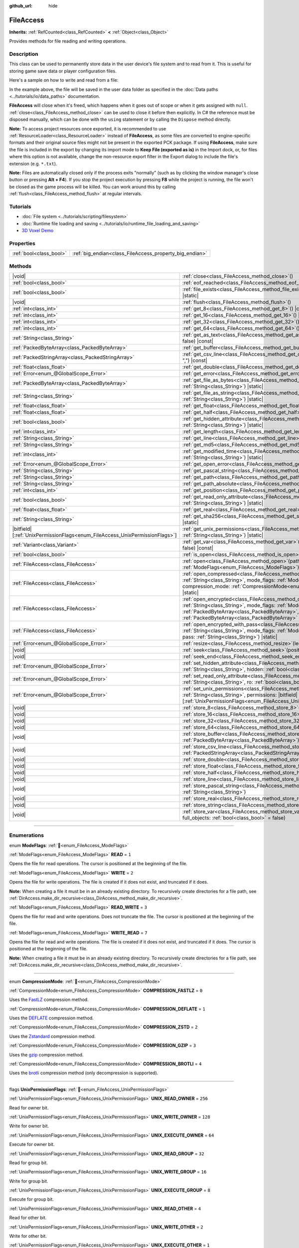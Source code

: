 :github_url: hide

.. DO NOT EDIT THIS FILE!!!
.. Generated automatically from Godot engine sources.
.. Generator: https://github.com/godotengine/godot/tree/master/doc/tools/make_rst.py.
.. XML source: https://github.com/godotengine/godot/tree/master/doc/classes/FileAccess.xml.

.. _class_FileAccess:

FileAccess
==========

**Inherits:** :ref:`RefCounted<class_RefCounted>` **<** :ref:`Object<class_Object>`

Provides methods for file reading and writing operations.

.. rst-class:: classref-introduction-group

Description
-----------

This class can be used to permanently store data in the user device's file system and to read from it. This is useful for storing game save data or player configuration files.

Here's a sample on how to write and read from a file:


.. tabs::

 .. code-tab:: gdscript

    func save_to_file(content):
        var file = FileAccess.open("user://save_game.dat", FileAccess.WRITE)
        file.store_string(content)
    
    func load_from_file():
        var file = FileAccess.open("user://save_game.dat", FileAccess.READ)
        var content = file.get_as_text()
        return content

 .. code-tab:: csharp

    public void SaveToFile(string content)
    {
        using var file = FileAccess.Open("user://save_game.dat", FileAccess.ModeFlags.Write);
        file.StoreString(content);
    }
    
    public string LoadFromFile()
    {
        using var file = FileAccess.Open("user://save_game.dat", FileAccess.ModeFlags.Read);
        string content = file.GetAsText();
        return content;
    }



In the example above, the file will be saved in the user data folder as specified in the :doc:`Data paths <../tutorials/io/data_paths>` documentation.

\ **FileAccess** will close when it's freed, which happens when it goes out of scope or when it gets assigned with ``null``. :ref:`close<class_FileAccess_method_close>` can be used to close it before then explicitly. In C# the reference must be disposed manually, which can be done with the ``using`` statement or by calling the ``Dispose`` method directly.

\ **Note:** To access project resources once exported, it is recommended to use :ref:`ResourceLoader<class_ResourceLoader>` instead of **FileAccess**, as some files are converted to engine-specific formats and their original source files might not be present in the exported PCK package. If using **FileAccess**, make sure the file is included in the export by changing its import mode to **Keep File (exported as is)** in the Import dock, or, for files where this option is not available, change the non-resource export filter in the Export dialog to include the file's extension (e.g. ``*.txt``).

\ **Note:** Files are automatically closed only if the process exits "normally" (such as by clicking the window manager's close button or pressing **Alt + F4**). If you stop the project execution by pressing **F8** while the project is running, the file won't be closed as the game process will be killed. You can work around this by calling :ref:`flush<class_FileAccess_method_flush>` at regular intervals.

.. rst-class:: classref-introduction-group

Tutorials
---------

- :doc:`File system <../tutorials/scripting/filesystem>`

- :doc:`Runtime file loading and saving <../tutorials/io/runtime_file_loading_and_saving>`

- `3D Voxel Demo <https://godotengine.org/asset-library/asset/2755>`__

.. rst-class:: classref-reftable-group

Properties
----------

.. table::
   :widths: auto

   +-------------------------+---------------------------------------------------------+
   | :ref:`bool<class_bool>` | :ref:`big_endian<class_FileAccess_property_big_endian>` |
   +-------------------------+---------------------------------------------------------+

.. rst-class:: classref-reftable-group

Methods
-------

.. table::
   :widths: auto

   +-------------------------------------------------------------------------------+---------------------------------------------------------------------------------------------------------------------------------------------------------------------------------------------------------------------------------------------------------------------------------------------------------+
   | |void|                                                                        | :ref:`close<class_FileAccess_method_close>`\ (\ )                                                                                                                                                                                                                                                       |
   +-------------------------------------------------------------------------------+---------------------------------------------------------------------------------------------------------------------------------------------------------------------------------------------------------------------------------------------------------------------------------------------------------+
   | :ref:`bool<class_bool>`                                                       | :ref:`eof_reached<class_FileAccess_method_eof_reached>`\ (\ ) |const|                                                                                                                                                                                                                                   |
   +-------------------------------------------------------------------------------+---------------------------------------------------------------------------------------------------------------------------------------------------------------------------------------------------------------------------------------------------------------------------------------------------------+
   | :ref:`bool<class_bool>`                                                       | :ref:`file_exists<class_FileAccess_method_file_exists>`\ (\ path\: :ref:`String<class_String>`\ ) |static|                                                                                                                                                                                              |
   +-------------------------------------------------------------------------------+---------------------------------------------------------------------------------------------------------------------------------------------------------------------------------------------------------------------------------------------------------------------------------------------------------+
   | |void|                                                                        | :ref:`flush<class_FileAccess_method_flush>`\ (\ )                                                                                                                                                                                                                                                       |
   +-------------------------------------------------------------------------------+---------------------------------------------------------------------------------------------------------------------------------------------------------------------------------------------------------------------------------------------------------------------------------------------------------+
   | :ref:`int<class_int>`                                                         | :ref:`get_8<class_FileAccess_method_get_8>`\ (\ ) |const|                                                                                                                                                                                                                                               |
   +-------------------------------------------------------------------------------+---------------------------------------------------------------------------------------------------------------------------------------------------------------------------------------------------------------------------------------------------------------------------------------------------------+
   | :ref:`int<class_int>`                                                         | :ref:`get_16<class_FileAccess_method_get_16>`\ (\ ) |const|                                                                                                                                                                                                                                             |
   +-------------------------------------------------------------------------------+---------------------------------------------------------------------------------------------------------------------------------------------------------------------------------------------------------------------------------------------------------------------------------------------------------+
   | :ref:`int<class_int>`                                                         | :ref:`get_32<class_FileAccess_method_get_32>`\ (\ ) |const|                                                                                                                                                                                                                                             |
   +-------------------------------------------------------------------------------+---------------------------------------------------------------------------------------------------------------------------------------------------------------------------------------------------------------------------------------------------------------------------------------------------------+
   | :ref:`int<class_int>`                                                         | :ref:`get_64<class_FileAccess_method_get_64>`\ (\ ) |const|                                                                                                                                                                                                                                             |
   +-------------------------------------------------------------------------------+---------------------------------------------------------------------------------------------------------------------------------------------------------------------------------------------------------------------------------------------------------------------------------------------------------+
   | :ref:`String<class_String>`                                                   | :ref:`get_as_text<class_FileAccess_method_get_as_text>`\ (\ skip_cr\: :ref:`bool<class_bool>` = false\ ) |const|                                                                                                                                                                                        |
   +-------------------------------------------------------------------------------+---------------------------------------------------------------------------------------------------------------------------------------------------------------------------------------------------------------------------------------------------------------------------------------------------------+
   | :ref:`PackedByteArray<class_PackedByteArray>`                                 | :ref:`get_buffer<class_FileAccess_method_get_buffer>`\ (\ length\: :ref:`int<class_int>`\ ) |const|                                                                                                                                                                                                     |
   +-------------------------------------------------------------------------------+---------------------------------------------------------------------------------------------------------------------------------------------------------------------------------------------------------------------------------------------------------------------------------------------------------+
   | :ref:`PackedStringArray<class_PackedStringArray>`                             | :ref:`get_csv_line<class_FileAccess_method_get_csv_line>`\ (\ delim\: :ref:`String<class_String>` = ","\ ) |const|                                                                                                                                                                                      |
   +-------------------------------------------------------------------------------+---------------------------------------------------------------------------------------------------------------------------------------------------------------------------------------------------------------------------------------------------------------------------------------------------------+
   | :ref:`float<class_float>`                                                     | :ref:`get_double<class_FileAccess_method_get_double>`\ (\ ) |const|                                                                                                                                                                                                                                     |
   +-------------------------------------------------------------------------------+---------------------------------------------------------------------------------------------------------------------------------------------------------------------------------------------------------------------------------------------------------------------------------------------------------+
   | :ref:`Error<enum_@GlobalScope_Error>`                                         | :ref:`get_error<class_FileAccess_method_get_error>`\ (\ ) |const|                                                                                                                                                                                                                                       |
   +-------------------------------------------------------------------------------+---------------------------------------------------------------------------------------------------------------------------------------------------------------------------------------------------------------------------------------------------------------------------------------------------------+
   | :ref:`PackedByteArray<class_PackedByteArray>`                                 | :ref:`get_file_as_bytes<class_FileAccess_method_get_file_as_bytes>`\ (\ path\: :ref:`String<class_String>`\ ) |static|                                                                                                                                                                                  |
   +-------------------------------------------------------------------------------+---------------------------------------------------------------------------------------------------------------------------------------------------------------------------------------------------------------------------------------------------------------------------------------------------------+
   | :ref:`String<class_String>`                                                   | :ref:`get_file_as_string<class_FileAccess_method_get_file_as_string>`\ (\ path\: :ref:`String<class_String>`\ ) |static|                                                                                                                                                                                |
   +-------------------------------------------------------------------------------+---------------------------------------------------------------------------------------------------------------------------------------------------------------------------------------------------------------------------------------------------------------------------------------------------------+
   | :ref:`float<class_float>`                                                     | :ref:`get_float<class_FileAccess_method_get_float>`\ (\ ) |const|                                                                                                                                                                                                                                       |
   +-------------------------------------------------------------------------------+---------------------------------------------------------------------------------------------------------------------------------------------------------------------------------------------------------------------------------------------------------------------------------------------------------+
   | :ref:`float<class_float>`                                                     | :ref:`get_half<class_FileAccess_method_get_half>`\ (\ ) |const|                                                                                                                                                                                                                                         |
   +-------------------------------------------------------------------------------+---------------------------------------------------------------------------------------------------------------------------------------------------------------------------------------------------------------------------------------------------------------------------------------------------------+
   | :ref:`bool<class_bool>`                                                       | :ref:`get_hidden_attribute<class_FileAccess_method_get_hidden_attribute>`\ (\ file\: :ref:`String<class_String>`\ ) |static|                                                                                                                                                                            |
   +-------------------------------------------------------------------------------+---------------------------------------------------------------------------------------------------------------------------------------------------------------------------------------------------------------------------------------------------------------------------------------------------------+
   | :ref:`int<class_int>`                                                         | :ref:`get_length<class_FileAccess_method_get_length>`\ (\ ) |const|                                                                                                                                                                                                                                     |
   +-------------------------------------------------------------------------------+---------------------------------------------------------------------------------------------------------------------------------------------------------------------------------------------------------------------------------------------------------------------------------------------------------+
   | :ref:`String<class_String>`                                                   | :ref:`get_line<class_FileAccess_method_get_line>`\ (\ ) |const|                                                                                                                                                                                                                                         |
   +-------------------------------------------------------------------------------+---------------------------------------------------------------------------------------------------------------------------------------------------------------------------------------------------------------------------------------------------------------------------------------------------------+
   | :ref:`String<class_String>`                                                   | :ref:`get_md5<class_FileAccess_method_get_md5>`\ (\ path\: :ref:`String<class_String>`\ ) |static|                                                                                                                                                                                                      |
   +-------------------------------------------------------------------------------+---------------------------------------------------------------------------------------------------------------------------------------------------------------------------------------------------------------------------------------------------------------------------------------------------------+
   | :ref:`int<class_int>`                                                         | :ref:`get_modified_time<class_FileAccess_method_get_modified_time>`\ (\ file\: :ref:`String<class_String>`\ ) |static|                                                                                                                                                                                  |
   +-------------------------------------------------------------------------------+---------------------------------------------------------------------------------------------------------------------------------------------------------------------------------------------------------------------------------------------------------------------------------------------------------+
   | :ref:`Error<enum_@GlobalScope_Error>`                                         | :ref:`get_open_error<class_FileAccess_method_get_open_error>`\ (\ ) |static|                                                                                                                                                                                                                            |
   +-------------------------------------------------------------------------------+---------------------------------------------------------------------------------------------------------------------------------------------------------------------------------------------------------------------------------------------------------------------------------------------------------+
   | :ref:`String<class_String>`                                                   | :ref:`get_pascal_string<class_FileAccess_method_get_pascal_string>`\ (\ )                                                                                                                                                                                                                               |
   +-------------------------------------------------------------------------------+---------------------------------------------------------------------------------------------------------------------------------------------------------------------------------------------------------------------------------------------------------------------------------------------------------+
   | :ref:`String<class_String>`                                                   | :ref:`get_path<class_FileAccess_method_get_path>`\ (\ ) |const|                                                                                                                                                                                                                                         |
   +-------------------------------------------------------------------------------+---------------------------------------------------------------------------------------------------------------------------------------------------------------------------------------------------------------------------------------------------------------------------------------------------------+
   | :ref:`String<class_String>`                                                   | :ref:`get_path_absolute<class_FileAccess_method_get_path_absolute>`\ (\ ) |const|                                                                                                                                                                                                                       |
   +-------------------------------------------------------------------------------+---------------------------------------------------------------------------------------------------------------------------------------------------------------------------------------------------------------------------------------------------------------------------------------------------------+
   | :ref:`int<class_int>`                                                         | :ref:`get_position<class_FileAccess_method_get_position>`\ (\ ) |const|                                                                                                                                                                                                                                 |
   +-------------------------------------------------------------------------------+---------------------------------------------------------------------------------------------------------------------------------------------------------------------------------------------------------------------------------------------------------------------------------------------------------+
   | :ref:`bool<class_bool>`                                                       | :ref:`get_read_only_attribute<class_FileAccess_method_get_read_only_attribute>`\ (\ file\: :ref:`String<class_String>`\ ) |static|                                                                                                                                                                      |
   +-------------------------------------------------------------------------------+---------------------------------------------------------------------------------------------------------------------------------------------------------------------------------------------------------------------------------------------------------------------------------------------------------+
   | :ref:`float<class_float>`                                                     | :ref:`get_real<class_FileAccess_method_get_real>`\ (\ ) |const|                                                                                                                                                                                                                                         |
   +-------------------------------------------------------------------------------+---------------------------------------------------------------------------------------------------------------------------------------------------------------------------------------------------------------------------------------------------------------------------------------------------------+
   | :ref:`String<class_String>`                                                   | :ref:`get_sha256<class_FileAccess_method_get_sha256>`\ (\ path\: :ref:`String<class_String>`\ ) |static|                                                                                                                                                                                                |
   +-------------------------------------------------------------------------------+---------------------------------------------------------------------------------------------------------------------------------------------------------------------------------------------------------------------------------------------------------------------------------------------------------+
   | |bitfield|\[:ref:`UnixPermissionFlags<enum_FileAccess_UnixPermissionFlags>`\] | :ref:`get_unix_permissions<class_FileAccess_method_get_unix_permissions>`\ (\ file\: :ref:`String<class_String>`\ ) |static|                                                                                                                                                                            |
   +-------------------------------------------------------------------------------+---------------------------------------------------------------------------------------------------------------------------------------------------------------------------------------------------------------------------------------------------------------------------------------------------------+
   | :ref:`Variant<class_Variant>`                                                 | :ref:`get_var<class_FileAccess_method_get_var>`\ (\ allow_objects\: :ref:`bool<class_bool>` = false\ ) |const|                                                                                                                                                                                          |
   +-------------------------------------------------------------------------------+---------------------------------------------------------------------------------------------------------------------------------------------------------------------------------------------------------------------------------------------------------------------------------------------------------+
   | :ref:`bool<class_bool>`                                                       | :ref:`is_open<class_FileAccess_method_is_open>`\ (\ ) |const|                                                                                                                                                                                                                                           |
   +-------------------------------------------------------------------------------+---------------------------------------------------------------------------------------------------------------------------------------------------------------------------------------------------------------------------------------------------------------------------------------------------------+
   | :ref:`FileAccess<class_FileAccess>`                                           | :ref:`open<class_FileAccess_method_open>`\ (\ path\: :ref:`String<class_String>`, flags\: :ref:`ModeFlags<enum_FileAccess_ModeFlags>`\ ) |static|                                                                                                                                                       |
   +-------------------------------------------------------------------------------+---------------------------------------------------------------------------------------------------------------------------------------------------------------------------------------------------------------------------------------------------------------------------------------------------------+
   | :ref:`FileAccess<class_FileAccess>`                                           | :ref:`open_compressed<class_FileAccess_method_open_compressed>`\ (\ path\: :ref:`String<class_String>`, mode_flags\: :ref:`ModeFlags<enum_FileAccess_ModeFlags>`, compression_mode\: :ref:`CompressionMode<enum_FileAccess_CompressionMode>` = 0\ ) |static|                                            |
   +-------------------------------------------------------------------------------+---------------------------------------------------------------------------------------------------------------------------------------------------------------------------------------------------------------------------------------------------------------------------------------------------------+
   | :ref:`FileAccess<class_FileAccess>`                                           | :ref:`open_encrypted<class_FileAccess_method_open_encrypted>`\ (\ path\: :ref:`String<class_String>`, mode_flags\: :ref:`ModeFlags<enum_FileAccess_ModeFlags>`, key\: :ref:`PackedByteArray<class_PackedByteArray>`, iv\: :ref:`PackedByteArray<class_PackedByteArray>` = PackedByteArray()\ ) |static| |
   +-------------------------------------------------------------------------------+---------------------------------------------------------------------------------------------------------------------------------------------------------------------------------------------------------------------------------------------------------------------------------------------------------+
   | :ref:`FileAccess<class_FileAccess>`                                           | :ref:`open_encrypted_with_pass<class_FileAccess_method_open_encrypted_with_pass>`\ (\ path\: :ref:`String<class_String>`, mode_flags\: :ref:`ModeFlags<enum_FileAccess_ModeFlags>`, pass\: :ref:`String<class_String>`\ ) |static|                                                                      |
   +-------------------------------------------------------------------------------+---------------------------------------------------------------------------------------------------------------------------------------------------------------------------------------------------------------------------------------------------------------------------------------------------------+
   | :ref:`Error<enum_@GlobalScope_Error>`                                         | :ref:`resize<class_FileAccess_method_resize>`\ (\ length\: :ref:`int<class_int>`\ )                                                                                                                                                                                                                     |
   +-------------------------------------------------------------------------------+---------------------------------------------------------------------------------------------------------------------------------------------------------------------------------------------------------------------------------------------------------------------------------------------------------+
   | |void|                                                                        | :ref:`seek<class_FileAccess_method_seek>`\ (\ position\: :ref:`int<class_int>`\ )                                                                                                                                                                                                                       |
   +-------------------------------------------------------------------------------+---------------------------------------------------------------------------------------------------------------------------------------------------------------------------------------------------------------------------------------------------------------------------------------------------------+
   | |void|                                                                        | :ref:`seek_end<class_FileAccess_method_seek_end>`\ (\ position\: :ref:`int<class_int>` = 0\ )                                                                                                                                                                                                           |
   +-------------------------------------------------------------------------------+---------------------------------------------------------------------------------------------------------------------------------------------------------------------------------------------------------------------------------------------------------------------------------------------------------+
   | :ref:`Error<enum_@GlobalScope_Error>`                                         | :ref:`set_hidden_attribute<class_FileAccess_method_set_hidden_attribute>`\ (\ file\: :ref:`String<class_String>`, hidden\: :ref:`bool<class_bool>`\ ) |static|                                                                                                                                          |
   +-------------------------------------------------------------------------------+---------------------------------------------------------------------------------------------------------------------------------------------------------------------------------------------------------------------------------------------------------------------------------------------------------+
   | :ref:`Error<enum_@GlobalScope_Error>`                                         | :ref:`set_read_only_attribute<class_FileAccess_method_set_read_only_attribute>`\ (\ file\: :ref:`String<class_String>`, ro\: :ref:`bool<class_bool>`\ ) |static|                                                                                                                                        |
   +-------------------------------------------------------------------------------+---------------------------------------------------------------------------------------------------------------------------------------------------------------------------------------------------------------------------------------------------------------------------------------------------------+
   | :ref:`Error<enum_@GlobalScope_Error>`                                         | :ref:`set_unix_permissions<class_FileAccess_method_set_unix_permissions>`\ (\ file\: :ref:`String<class_String>`, permissions\: |bitfield|\[:ref:`UnixPermissionFlags<enum_FileAccess_UnixPermissionFlags>`\]\ ) |static|                                                                               |
   +-------------------------------------------------------------------------------+---------------------------------------------------------------------------------------------------------------------------------------------------------------------------------------------------------------------------------------------------------------------------------------------------------+
   | |void|                                                                        | :ref:`store_8<class_FileAccess_method_store_8>`\ (\ value\: :ref:`int<class_int>`\ )                                                                                                                                                                                                                    |
   +-------------------------------------------------------------------------------+---------------------------------------------------------------------------------------------------------------------------------------------------------------------------------------------------------------------------------------------------------------------------------------------------------+
   | |void|                                                                        | :ref:`store_16<class_FileAccess_method_store_16>`\ (\ value\: :ref:`int<class_int>`\ )                                                                                                                                                                                                                  |
   +-------------------------------------------------------------------------------+---------------------------------------------------------------------------------------------------------------------------------------------------------------------------------------------------------------------------------------------------------------------------------------------------------+
   | |void|                                                                        | :ref:`store_32<class_FileAccess_method_store_32>`\ (\ value\: :ref:`int<class_int>`\ )                                                                                                                                                                                                                  |
   +-------------------------------------------------------------------------------+---------------------------------------------------------------------------------------------------------------------------------------------------------------------------------------------------------------------------------------------------------------------------------------------------------+
   | |void|                                                                        | :ref:`store_64<class_FileAccess_method_store_64>`\ (\ value\: :ref:`int<class_int>`\ )                                                                                                                                                                                                                  |
   +-------------------------------------------------------------------------------+---------------------------------------------------------------------------------------------------------------------------------------------------------------------------------------------------------------------------------------------------------------------------------------------------------+
   | |void|                                                                        | :ref:`store_buffer<class_FileAccess_method_store_buffer>`\ (\ buffer\: :ref:`PackedByteArray<class_PackedByteArray>`\ )                                                                                                                                                                                 |
   +-------------------------------------------------------------------------------+---------------------------------------------------------------------------------------------------------------------------------------------------------------------------------------------------------------------------------------------------------------------------------------------------------+
   | |void|                                                                        | :ref:`store_csv_line<class_FileAccess_method_store_csv_line>`\ (\ values\: :ref:`PackedStringArray<class_PackedStringArray>`, delim\: :ref:`String<class_String>` = ","\ )                                                                                                                              |
   +-------------------------------------------------------------------------------+---------------------------------------------------------------------------------------------------------------------------------------------------------------------------------------------------------------------------------------------------------------------------------------------------------+
   | |void|                                                                        | :ref:`store_double<class_FileAccess_method_store_double>`\ (\ value\: :ref:`float<class_float>`\ )                                                                                                                                                                                                      |
   +-------------------------------------------------------------------------------+---------------------------------------------------------------------------------------------------------------------------------------------------------------------------------------------------------------------------------------------------------------------------------------------------------+
   | |void|                                                                        | :ref:`store_float<class_FileAccess_method_store_float>`\ (\ value\: :ref:`float<class_float>`\ )                                                                                                                                                                                                        |
   +-------------------------------------------------------------------------------+---------------------------------------------------------------------------------------------------------------------------------------------------------------------------------------------------------------------------------------------------------------------------------------------------------+
   | |void|                                                                        | :ref:`store_half<class_FileAccess_method_store_half>`\ (\ value\: :ref:`float<class_float>`\ )                                                                                                                                                                                                          |
   +-------------------------------------------------------------------------------+---------------------------------------------------------------------------------------------------------------------------------------------------------------------------------------------------------------------------------------------------------------------------------------------------------+
   | |void|                                                                        | :ref:`store_line<class_FileAccess_method_store_line>`\ (\ line\: :ref:`String<class_String>`\ )                                                                                                                                                                                                         |
   +-------------------------------------------------------------------------------+---------------------------------------------------------------------------------------------------------------------------------------------------------------------------------------------------------------------------------------------------------------------------------------------------------+
   | |void|                                                                        | :ref:`store_pascal_string<class_FileAccess_method_store_pascal_string>`\ (\ string\: :ref:`String<class_String>`\ )                                                                                                                                                                                     |
   +-------------------------------------------------------------------------------+---------------------------------------------------------------------------------------------------------------------------------------------------------------------------------------------------------------------------------------------------------------------------------------------------------+
   | |void|                                                                        | :ref:`store_real<class_FileAccess_method_store_real>`\ (\ value\: :ref:`float<class_float>`\ )                                                                                                                                                                                                          |
   +-------------------------------------------------------------------------------+---------------------------------------------------------------------------------------------------------------------------------------------------------------------------------------------------------------------------------------------------------------------------------------------------------+
   | |void|                                                                        | :ref:`store_string<class_FileAccess_method_store_string>`\ (\ string\: :ref:`String<class_String>`\ )                                                                                                                                                                                                   |
   +-------------------------------------------------------------------------------+---------------------------------------------------------------------------------------------------------------------------------------------------------------------------------------------------------------------------------------------------------------------------------------------------------+
   | |void|                                                                        | :ref:`store_var<class_FileAccess_method_store_var>`\ (\ value\: :ref:`Variant<class_Variant>`, full_objects\: :ref:`bool<class_bool>` = false\ )                                                                                                                                                        |
   +-------------------------------------------------------------------------------+---------------------------------------------------------------------------------------------------------------------------------------------------------------------------------------------------------------------------------------------------------------------------------------------------------+

.. rst-class:: classref-section-separator

----

.. rst-class:: classref-descriptions-group

Enumerations
------------

.. _enum_FileAccess_ModeFlags:

.. rst-class:: classref-enumeration

enum **ModeFlags**: :ref:`🔗<enum_FileAccess_ModeFlags>`

.. _class_FileAccess_constant_READ:

.. rst-class:: classref-enumeration-constant

:ref:`ModeFlags<enum_FileAccess_ModeFlags>` **READ** = ``1``

Opens the file for read operations. The cursor is positioned at the beginning of the file.

.. _class_FileAccess_constant_WRITE:

.. rst-class:: classref-enumeration-constant

:ref:`ModeFlags<enum_FileAccess_ModeFlags>` **WRITE** = ``2``

Opens the file for write operations. The file is created if it does not exist, and truncated if it does.

\ **Note:** When creating a file it must be in an already existing directory. To recursively create directories for a file path, see :ref:`DirAccess.make_dir_recursive<class_DirAccess_method_make_dir_recursive>`.

.. _class_FileAccess_constant_READ_WRITE:

.. rst-class:: classref-enumeration-constant

:ref:`ModeFlags<enum_FileAccess_ModeFlags>` **READ_WRITE** = ``3``

Opens the file for read and write operations. Does not truncate the file. The cursor is positioned at the beginning of the file.

.. _class_FileAccess_constant_WRITE_READ:

.. rst-class:: classref-enumeration-constant

:ref:`ModeFlags<enum_FileAccess_ModeFlags>` **WRITE_READ** = ``7``

Opens the file for read and write operations. The file is created if it does not exist, and truncated if it does. The cursor is positioned at the beginning of the file.

\ **Note:** When creating a file it must be in an already existing directory. To recursively create directories for a file path, see :ref:`DirAccess.make_dir_recursive<class_DirAccess_method_make_dir_recursive>`.

.. rst-class:: classref-item-separator

----

.. _enum_FileAccess_CompressionMode:

.. rst-class:: classref-enumeration

enum **CompressionMode**: :ref:`🔗<enum_FileAccess_CompressionMode>`

.. _class_FileAccess_constant_COMPRESSION_FASTLZ:

.. rst-class:: classref-enumeration-constant

:ref:`CompressionMode<enum_FileAccess_CompressionMode>` **COMPRESSION_FASTLZ** = ``0``

Uses the `FastLZ <https://fastlz.org/>`__ compression method.

.. _class_FileAccess_constant_COMPRESSION_DEFLATE:

.. rst-class:: classref-enumeration-constant

:ref:`CompressionMode<enum_FileAccess_CompressionMode>` **COMPRESSION_DEFLATE** = ``1``

Uses the `DEFLATE <https://en.wikipedia.org/wiki/DEFLATE>`__ compression method.

.. _class_FileAccess_constant_COMPRESSION_ZSTD:

.. rst-class:: classref-enumeration-constant

:ref:`CompressionMode<enum_FileAccess_CompressionMode>` **COMPRESSION_ZSTD** = ``2``

Uses the `Zstandard <https://facebook.github.io/zstd/>`__ compression method.

.. _class_FileAccess_constant_COMPRESSION_GZIP:

.. rst-class:: classref-enumeration-constant

:ref:`CompressionMode<enum_FileAccess_CompressionMode>` **COMPRESSION_GZIP** = ``3``

Uses the `gzip <https://www.gzip.org/>`__ compression method.

.. _class_FileAccess_constant_COMPRESSION_BROTLI:

.. rst-class:: classref-enumeration-constant

:ref:`CompressionMode<enum_FileAccess_CompressionMode>` **COMPRESSION_BROTLI** = ``4``

Uses the `brotli <https://github.com/google/brotli>`__ compression method (only decompression is supported).

.. rst-class:: classref-item-separator

----

.. _enum_FileAccess_UnixPermissionFlags:

.. rst-class:: classref-enumeration

flags **UnixPermissionFlags**: :ref:`🔗<enum_FileAccess_UnixPermissionFlags>`

.. _class_FileAccess_constant_UNIX_READ_OWNER:

.. rst-class:: classref-enumeration-constant

:ref:`UnixPermissionFlags<enum_FileAccess_UnixPermissionFlags>` **UNIX_READ_OWNER** = ``256``

Read for owner bit.

.. _class_FileAccess_constant_UNIX_WRITE_OWNER:

.. rst-class:: classref-enumeration-constant

:ref:`UnixPermissionFlags<enum_FileAccess_UnixPermissionFlags>` **UNIX_WRITE_OWNER** = ``128``

Write for owner bit.

.. _class_FileAccess_constant_UNIX_EXECUTE_OWNER:

.. rst-class:: classref-enumeration-constant

:ref:`UnixPermissionFlags<enum_FileAccess_UnixPermissionFlags>` **UNIX_EXECUTE_OWNER** = ``64``

Execute for owner bit.

.. _class_FileAccess_constant_UNIX_READ_GROUP:

.. rst-class:: classref-enumeration-constant

:ref:`UnixPermissionFlags<enum_FileAccess_UnixPermissionFlags>` **UNIX_READ_GROUP** = ``32``

Read for group bit.

.. _class_FileAccess_constant_UNIX_WRITE_GROUP:

.. rst-class:: classref-enumeration-constant

:ref:`UnixPermissionFlags<enum_FileAccess_UnixPermissionFlags>` **UNIX_WRITE_GROUP** = ``16``

Write for group bit.

.. _class_FileAccess_constant_UNIX_EXECUTE_GROUP:

.. rst-class:: classref-enumeration-constant

:ref:`UnixPermissionFlags<enum_FileAccess_UnixPermissionFlags>` **UNIX_EXECUTE_GROUP** = ``8``

Execute for group bit.

.. _class_FileAccess_constant_UNIX_READ_OTHER:

.. rst-class:: classref-enumeration-constant

:ref:`UnixPermissionFlags<enum_FileAccess_UnixPermissionFlags>` **UNIX_READ_OTHER** = ``4``

Read for other bit.

.. _class_FileAccess_constant_UNIX_WRITE_OTHER:

.. rst-class:: classref-enumeration-constant

:ref:`UnixPermissionFlags<enum_FileAccess_UnixPermissionFlags>` **UNIX_WRITE_OTHER** = ``2``

Write for other bit.

.. _class_FileAccess_constant_UNIX_EXECUTE_OTHER:

.. rst-class:: classref-enumeration-constant

:ref:`UnixPermissionFlags<enum_FileAccess_UnixPermissionFlags>` **UNIX_EXECUTE_OTHER** = ``1``

Execute for other bit.

.. _class_FileAccess_constant_UNIX_SET_USER_ID:

.. rst-class:: classref-enumeration-constant

:ref:`UnixPermissionFlags<enum_FileAccess_UnixPermissionFlags>` **UNIX_SET_USER_ID** = ``2048``

Set user id on execution bit.

.. _class_FileAccess_constant_UNIX_SET_GROUP_ID:

.. rst-class:: classref-enumeration-constant

:ref:`UnixPermissionFlags<enum_FileAccess_UnixPermissionFlags>` **UNIX_SET_GROUP_ID** = ``1024``

Set group id on execution bit.

.. _class_FileAccess_constant_UNIX_RESTRICTED_DELETE:

.. rst-class:: classref-enumeration-constant

:ref:`UnixPermissionFlags<enum_FileAccess_UnixPermissionFlags>` **UNIX_RESTRICTED_DELETE** = ``512``

Restricted deletion (sticky) bit.

.. rst-class:: classref-section-separator

----

.. rst-class:: classref-descriptions-group

Property Descriptions
---------------------

.. _class_FileAccess_property_big_endian:

.. rst-class:: classref-property

:ref:`bool<class_bool>` **big_endian** :ref:`🔗<class_FileAccess_property_big_endian>`

.. rst-class:: classref-property-setget

- |void| **set_big_endian**\ (\ value\: :ref:`bool<class_bool>`\ )
- :ref:`bool<class_bool>` **is_big_endian**\ (\ )

If ``true``, the file is read with big-endian `endianness <https://en.wikipedia.org/wiki/Endianness>`__. If ``false``, the file is read with little-endian endianness. If in doubt, leave this to ``false`` as most files are written with little-endian endianness.

\ **Note:** :ref:`big_endian<class_FileAccess_property_big_endian>` is only about the file format, not the CPU type. The CPU endianness doesn't affect the default endianness for files written.

\ **Note:** This is always reset to ``false`` whenever you open the file. Therefore, you must set :ref:`big_endian<class_FileAccess_property_big_endian>` *after* opening the file, not before.

.. rst-class:: classref-section-separator

----

.. rst-class:: classref-descriptions-group

Method Descriptions
-------------------

.. _class_FileAccess_method_close:

.. rst-class:: classref-method

|void| **close**\ (\ ) :ref:`🔗<class_FileAccess_method_close>`

Closes the currently opened file and prevents subsequent read/write operations. Use :ref:`flush<class_FileAccess_method_flush>` to persist the data to disk without closing the file.

\ **Note:** **FileAccess** will automatically close when it's freed, which happens when it goes out of scope or when it gets assigned with ``null``. In C# the reference must be disposed after we are done using it, this can be done with the ``using`` statement or calling the ``Dispose`` method directly.

.. rst-class:: classref-item-separator

----

.. _class_FileAccess_method_eof_reached:

.. rst-class:: classref-method

:ref:`bool<class_bool>` **eof_reached**\ (\ ) |const| :ref:`🔗<class_FileAccess_method_eof_reached>`

Returns ``true`` if the file cursor has already read past the end of the file.

\ **Note:** ``eof_reached() == false`` cannot be used to check whether there is more data available. To loop while there is more data available, use:


.. tabs::

 .. code-tab:: gdscript

    while file.get_position() < file.get_length():
        # Read data

 .. code-tab:: csharp

    while (file.GetPosition() < file.GetLength())
    {
        // Read data
    }



.. rst-class:: classref-item-separator

----

.. _class_FileAccess_method_file_exists:

.. rst-class:: classref-method

:ref:`bool<class_bool>` **file_exists**\ (\ path\: :ref:`String<class_String>`\ ) |static| :ref:`🔗<class_FileAccess_method_file_exists>`

Returns ``true`` if the file exists in the given path.

\ **Note:** Many resources types are imported (e.g. textures or sound files), and their source asset will not be included in the exported game, as only the imported version is used. See :ref:`ResourceLoader.exists<class_ResourceLoader_method_exists>` for an alternative approach that takes resource remapping into account.

For a non-static, relative equivalent, use :ref:`DirAccess.file_exists<class_DirAccess_method_file_exists>`.

.. rst-class:: classref-item-separator

----

.. _class_FileAccess_method_flush:

.. rst-class:: classref-method

|void| **flush**\ (\ ) :ref:`🔗<class_FileAccess_method_flush>`

Writes the file's buffer to disk. Flushing is automatically performed when the file is closed. This means you don't need to call :ref:`flush<class_FileAccess_method_flush>` manually before closing a file. Still, calling :ref:`flush<class_FileAccess_method_flush>` can be used to ensure the data is safe even if the project crashes instead of being closed gracefully.

\ **Note:** Only call :ref:`flush<class_FileAccess_method_flush>` when you actually need it. Otherwise, it will decrease performance due to constant disk writes.

.. rst-class:: classref-item-separator

----

.. _class_FileAccess_method_get_8:

.. rst-class:: classref-method

:ref:`int<class_int>` **get_8**\ (\ ) |const| :ref:`🔗<class_FileAccess_method_get_8>`

Returns the next 8 bits from the file as an integer. See :ref:`store_8<class_FileAccess_method_store_8>` for details on what values can be stored and retrieved this way.

.. rst-class:: classref-item-separator

----

.. _class_FileAccess_method_get_16:

.. rst-class:: classref-method

:ref:`int<class_int>` **get_16**\ (\ ) |const| :ref:`🔗<class_FileAccess_method_get_16>`

Returns the next 16 bits from the file as an integer. See :ref:`store_16<class_FileAccess_method_store_16>` for details on what values can be stored and retrieved this way.

.. rst-class:: classref-item-separator

----

.. _class_FileAccess_method_get_32:

.. rst-class:: classref-method

:ref:`int<class_int>` **get_32**\ (\ ) |const| :ref:`🔗<class_FileAccess_method_get_32>`

Returns the next 32 bits from the file as an integer. See :ref:`store_32<class_FileAccess_method_store_32>` for details on what values can be stored and retrieved this way.

.. rst-class:: classref-item-separator

----

.. _class_FileAccess_method_get_64:

.. rst-class:: classref-method

:ref:`int<class_int>` **get_64**\ (\ ) |const| :ref:`🔗<class_FileAccess_method_get_64>`

Returns the next 64 bits from the file as an integer. See :ref:`store_64<class_FileAccess_method_store_64>` for details on what values can be stored and retrieved this way.

.. rst-class:: classref-item-separator

----

.. _class_FileAccess_method_get_as_text:

.. rst-class:: classref-method

:ref:`String<class_String>` **get_as_text**\ (\ skip_cr\: :ref:`bool<class_bool>` = false\ ) |const| :ref:`🔗<class_FileAccess_method_get_as_text>`

Returns the whole file as a :ref:`String<class_String>`. Text is interpreted as being UTF-8 encoded.

If ``skip_cr`` is ``true``, carriage return characters (``\r``, CR) will be ignored when parsing the UTF-8, so that only line feed characters (``\n``, LF) represent a new line (Unix convention).

.. rst-class:: classref-item-separator

----

.. _class_FileAccess_method_get_buffer:

.. rst-class:: classref-method

:ref:`PackedByteArray<class_PackedByteArray>` **get_buffer**\ (\ length\: :ref:`int<class_int>`\ ) |const| :ref:`🔗<class_FileAccess_method_get_buffer>`

Returns next ``length`` bytes of the file as a :ref:`PackedByteArray<class_PackedByteArray>`.

.. rst-class:: classref-item-separator

----

.. _class_FileAccess_method_get_csv_line:

.. rst-class:: classref-method

:ref:`PackedStringArray<class_PackedStringArray>` **get_csv_line**\ (\ delim\: :ref:`String<class_String>` = ","\ ) |const| :ref:`🔗<class_FileAccess_method_get_csv_line>`

Returns the next value of the file in CSV (Comma-Separated Values) format. You can pass a different delimiter ``delim`` to use other than the default ``","`` (comma). This delimiter must be one-character long, and cannot be a double quotation mark.

Text is interpreted as being UTF-8 encoded. Text values must be enclosed in double quotes if they include the delimiter character. Double quotes within a text value can be escaped by doubling their occurrence.

For example, the following CSV lines are valid and will be properly parsed as two strings each:

.. code:: text

    Alice,"Hello, Bob!"
    Bob,Alice! What a surprise!
    Alice,"I thought you'd reply with ""Hello, world""."

Note how the second line can omit the enclosing quotes as it does not include the delimiter. However it *could* very well use quotes, it was only written without for demonstration purposes. The third line must use ``""`` for each quotation mark that needs to be interpreted as such instead of the end of a text value.

.. rst-class:: classref-item-separator

----

.. _class_FileAccess_method_get_double:

.. rst-class:: classref-method

:ref:`float<class_float>` **get_double**\ (\ ) |const| :ref:`🔗<class_FileAccess_method_get_double>`

Returns the next 64 bits from the file as a floating-point number.

.. rst-class:: classref-item-separator

----

.. _class_FileAccess_method_get_error:

.. rst-class:: classref-method

:ref:`Error<enum_@GlobalScope_Error>` **get_error**\ (\ ) |const| :ref:`🔗<class_FileAccess_method_get_error>`

Returns the last error that happened when trying to perform operations. Compare with the ``ERR_FILE_*`` constants from :ref:`Error<enum_@GlobalScope_Error>`.

.. rst-class:: classref-item-separator

----

.. _class_FileAccess_method_get_file_as_bytes:

.. rst-class:: classref-method

:ref:`PackedByteArray<class_PackedByteArray>` **get_file_as_bytes**\ (\ path\: :ref:`String<class_String>`\ ) |static| :ref:`🔗<class_FileAccess_method_get_file_as_bytes>`

Returns the whole ``path`` file contents as a :ref:`PackedByteArray<class_PackedByteArray>` without any decoding.

Returns an empty :ref:`PackedByteArray<class_PackedByteArray>` if an error occurred while opening the file. You can use :ref:`get_open_error<class_FileAccess_method_get_open_error>` to check the error that occurred.

.. rst-class:: classref-item-separator

----

.. _class_FileAccess_method_get_file_as_string:

.. rst-class:: classref-method

:ref:`String<class_String>` **get_file_as_string**\ (\ path\: :ref:`String<class_String>`\ ) |static| :ref:`🔗<class_FileAccess_method_get_file_as_string>`

Returns the whole ``path`` file contents as a :ref:`String<class_String>`. Text is interpreted as being UTF-8 encoded.

Returns an empty :ref:`String<class_String>` if an error occurred while opening the file. You can use :ref:`get_open_error<class_FileAccess_method_get_open_error>` to check the error that occurred.

.. rst-class:: classref-item-separator

----

.. _class_FileAccess_method_get_float:

.. rst-class:: classref-method

:ref:`float<class_float>` **get_float**\ (\ ) |const| :ref:`🔗<class_FileAccess_method_get_float>`

Returns the next 32 bits from the file as a floating-point number.

.. rst-class:: classref-item-separator

----

.. _class_FileAccess_method_get_half:

.. rst-class:: classref-method

:ref:`float<class_float>` **get_half**\ (\ ) |const| :ref:`🔗<class_FileAccess_method_get_half>`

Returns the next 16 bits from the file as a half-precision floating-point number.

.. rst-class:: classref-item-separator

----

.. _class_FileAccess_method_get_hidden_attribute:

.. rst-class:: classref-method

:ref:`bool<class_bool>` **get_hidden_attribute**\ (\ file\: :ref:`String<class_String>`\ ) |static| :ref:`🔗<class_FileAccess_method_get_hidden_attribute>`

Returns ``true``, if file ``hidden`` attribute is set.

\ **Note:** This method is implemented on iOS, BSD, macOS, and Windows.

.. rst-class:: classref-item-separator

----

.. _class_FileAccess_method_get_length:

.. rst-class:: classref-method

:ref:`int<class_int>` **get_length**\ (\ ) |const| :ref:`🔗<class_FileAccess_method_get_length>`

Returns the size of the file in bytes.

.. rst-class:: classref-item-separator

----

.. _class_FileAccess_method_get_line:

.. rst-class:: classref-method

:ref:`String<class_String>` **get_line**\ (\ ) |const| :ref:`🔗<class_FileAccess_method_get_line>`

Returns the next line of the file as a :ref:`String<class_String>`. The returned string doesn't include newline (``\n``) or carriage return (``\r``) characters, but does include any other leading or trailing whitespace.

Text is interpreted as being UTF-8 encoded.

.. rst-class:: classref-item-separator

----

.. _class_FileAccess_method_get_md5:

.. rst-class:: classref-method

:ref:`String<class_String>` **get_md5**\ (\ path\: :ref:`String<class_String>`\ ) |static| :ref:`🔗<class_FileAccess_method_get_md5>`

Returns an MD5 String representing the file at the given path or an empty :ref:`String<class_String>` on failure.

.. rst-class:: classref-item-separator

----

.. _class_FileAccess_method_get_modified_time:

.. rst-class:: classref-method

:ref:`int<class_int>` **get_modified_time**\ (\ file\: :ref:`String<class_String>`\ ) |static| :ref:`🔗<class_FileAccess_method_get_modified_time>`

Returns the last time the ``file`` was modified in Unix timestamp format, or ``0`` on error. This Unix timestamp can be converted to another format using the :ref:`Time<class_Time>` singleton.

.. rst-class:: classref-item-separator

----

.. _class_FileAccess_method_get_open_error:

.. rst-class:: classref-method

:ref:`Error<enum_@GlobalScope_Error>` **get_open_error**\ (\ ) |static| :ref:`🔗<class_FileAccess_method_get_open_error>`

Returns the result of the last :ref:`open<class_FileAccess_method_open>` call in the current thread.

.. rst-class:: classref-item-separator

----

.. _class_FileAccess_method_get_pascal_string:

.. rst-class:: classref-method

:ref:`String<class_String>` **get_pascal_string**\ (\ ) :ref:`🔗<class_FileAccess_method_get_pascal_string>`

Returns a :ref:`String<class_String>` saved in Pascal format from the file.

Text is interpreted as being UTF-8 encoded.

.. rst-class:: classref-item-separator

----

.. _class_FileAccess_method_get_path:

.. rst-class:: classref-method

:ref:`String<class_String>` **get_path**\ (\ ) |const| :ref:`🔗<class_FileAccess_method_get_path>`

Returns the path as a :ref:`String<class_String>` for the current open file.

.. rst-class:: classref-item-separator

----

.. _class_FileAccess_method_get_path_absolute:

.. rst-class:: classref-method

:ref:`String<class_String>` **get_path_absolute**\ (\ ) |const| :ref:`🔗<class_FileAccess_method_get_path_absolute>`

Returns the absolute path as a :ref:`String<class_String>` for the current open file.

.. rst-class:: classref-item-separator

----

.. _class_FileAccess_method_get_position:

.. rst-class:: classref-method

:ref:`int<class_int>` **get_position**\ (\ ) |const| :ref:`🔗<class_FileAccess_method_get_position>`

Returns the file cursor's position.

.. rst-class:: classref-item-separator

----

.. _class_FileAccess_method_get_read_only_attribute:

.. rst-class:: classref-method

:ref:`bool<class_bool>` **get_read_only_attribute**\ (\ file\: :ref:`String<class_String>`\ ) |static| :ref:`🔗<class_FileAccess_method_get_read_only_attribute>`

Returns ``true``, if file ``read only`` attribute is set.

\ **Note:** This method is implemented on iOS, BSD, macOS, and Windows.

.. rst-class:: classref-item-separator

----

.. _class_FileAccess_method_get_real:

.. rst-class:: classref-method

:ref:`float<class_float>` **get_real**\ (\ ) |const| :ref:`🔗<class_FileAccess_method_get_real>`

Returns the next bits from the file as a floating-point number.

.. rst-class:: classref-item-separator

----

.. _class_FileAccess_method_get_sha256:

.. rst-class:: classref-method

:ref:`String<class_String>` **get_sha256**\ (\ path\: :ref:`String<class_String>`\ ) |static| :ref:`🔗<class_FileAccess_method_get_sha256>`

Returns an SHA-256 :ref:`String<class_String>` representing the file at the given path or an empty :ref:`String<class_String>` on failure.

.. rst-class:: classref-item-separator

----

.. _class_FileAccess_method_get_unix_permissions:

.. rst-class:: classref-method

|bitfield|\[:ref:`UnixPermissionFlags<enum_FileAccess_UnixPermissionFlags>`\] **get_unix_permissions**\ (\ file\: :ref:`String<class_String>`\ ) |static| :ref:`🔗<class_FileAccess_method_get_unix_permissions>`

Returns file UNIX permissions.

\ **Note:** This method is implemented on iOS, Linux/BSD, and macOS.

.. rst-class:: classref-item-separator

----

.. _class_FileAccess_method_get_var:

.. rst-class:: classref-method

:ref:`Variant<class_Variant>` **get_var**\ (\ allow_objects\: :ref:`bool<class_bool>` = false\ ) |const| :ref:`🔗<class_FileAccess_method_get_var>`

Returns the next :ref:`Variant<class_Variant>` value from the file. If ``allow_objects`` is ``true``, decoding objects is allowed.

Internally, this uses the same decoding mechanism as the :ref:`@GlobalScope.bytes_to_var<class_@GlobalScope_method_bytes_to_var>` method.

\ **Warning:** Deserialized objects can contain code which gets executed. Do not use this option if the serialized object comes from untrusted sources to avoid potential security threats such as remote code execution.

.. rst-class:: classref-item-separator

----

.. _class_FileAccess_method_is_open:

.. rst-class:: classref-method

:ref:`bool<class_bool>` **is_open**\ (\ ) |const| :ref:`🔗<class_FileAccess_method_is_open>`

Returns ``true`` if the file is currently opened.

.. rst-class:: classref-item-separator

----

.. _class_FileAccess_method_open:

.. rst-class:: classref-method

:ref:`FileAccess<class_FileAccess>` **open**\ (\ path\: :ref:`String<class_String>`, flags\: :ref:`ModeFlags<enum_FileAccess_ModeFlags>`\ ) |static| :ref:`🔗<class_FileAccess_method_open>`

Creates a new **FileAccess** object and opens the file for writing or reading, depending on the flags.

Returns ``null`` if opening the file failed. You can use :ref:`get_open_error<class_FileAccess_method_get_open_error>` to check the error that occurred.

.. rst-class:: classref-item-separator

----

.. _class_FileAccess_method_open_compressed:

.. rst-class:: classref-method

:ref:`FileAccess<class_FileAccess>` **open_compressed**\ (\ path\: :ref:`String<class_String>`, mode_flags\: :ref:`ModeFlags<enum_FileAccess_ModeFlags>`, compression_mode\: :ref:`CompressionMode<enum_FileAccess_CompressionMode>` = 0\ ) |static| :ref:`🔗<class_FileAccess_method_open_compressed>`

Creates a new **FileAccess** object and opens a compressed file for reading or writing.

\ **Note:** :ref:`open_compressed<class_FileAccess_method_open_compressed>` can only read files that were saved by Godot, not third-party compression formats. See `GitHub issue #28999 <https://github.com/godotengine/godot/issues/28999>`__ for a workaround.

Returns ``null`` if opening the file failed. You can use :ref:`get_open_error<class_FileAccess_method_get_open_error>` to check the error that occurred.

.. rst-class:: classref-item-separator

----

.. _class_FileAccess_method_open_encrypted:

.. rst-class:: classref-method

:ref:`FileAccess<class_FileAccess>` **open_encrypted**\ (\ path\: :ref:`String<class_String>`, mode_flags\: :ref:`ModeFlags<enum_FileAccess_ModeFlags>`, key\: :ref:`PackedByteArray<class_PackedByteArray>`, iv\: :ref:`PackedByteArray<class_PackedByteArray>` = PackedByteArray()\ ) |static| :ref:`🔗<class_FileAccess_method_open_encrypted>`

Creates a new **FileAccess** object and opens an encrypted file in write or read mode. You need to pass a binary key to encrypt/decrypt it.

\ **Note:** The provided key must be 32 bytes long.

Returns ``null`` if opening the file failed. You can use :ref:`get_open_error<class_FileAccess_method_get_open_error>` to check the error that occurred.

.. rst-class:: classref-item-separator

----

.. _class_FileAccess_method_open_encrypted_with_pass:

.. rst-class:: classref-method

:ref:`FileAccess<class_FileAccess>` **open_encrypted_with_pass**\ (\ path\: :ref:`String<class_String>`, mode_flags\: :ref:`ModeFlags<enum_FileAccess_ModeFlags>`, pass\: :ref:`String<class_String>`\ ) |static| :ref:`🔗<class_FileAccess_method_open_encrypted_with_pass>`

Creates a new **FileAccess** object and opens an encrypted file in write or read mode. You need to pass a password to encrypt/decrypt it.

Returns ``null`` if opening the file failed. You can use :ref:`get_open_error<class_FileAccess_method_get_open_error>` to check the error that occurred.

.. rst-class:: classref-item-separator

----

.. _class_FileAccess_method_resize:

.. rst-class:: classref-method

:ref:`Error<enum_@GlobalScope_Error>` **resize**\ (\ length\: :ref:`int<class_int>`\ ) :ref:`🔗<class_FileAccess_method_resize>`

Resizes the file to a specified length. The file must be open in a mode that permits writing. If the file is extended, NUL characters are appended. If the file is truncated, all data from the end file to the original length of the file is lost.

.. rst-class:: classref-item-separator

----

.. _class_FileAccess_method_seek:

.. rst-class:: classref-method

|void| **seek**\ (\ position\: :ref:`int<class_int>`\ ) :ref:`🔗<class_FileAccess_method_seek>`

Changes the file reading/writing cursor to the specified position (in bytes from the beginning of the file).

.. rst-class:: classref-item-separator

----

.. _class_FileAccess_method_seek_end:

.. rst-class:: classref-method

|void| **seek_end**\ (\ position\: :ref:`int<class_int>` = 0\ ) :ref:`🔗<class_FileAccess_method_seek_end>`

Changes the file reading/writing cursor to the specified position (in bytes from the end of the file).

\ **Note:** This is an offset, so you should use negative numbers or the cursor will be at the end of the file.

.. rst-class:: classref-item-separator

----

.. _class_FileAccess_method_set_hidden_attribute:

.. rst-class:: classref-method

:ref:`Error<enum_@GlobalScope_Error>` **set_hidden_attribute**\ (\ file\: :ref:`String<class_String>`, hidden\: :ref:`bool<class_bool>`\ ) |static| :ref:`🔗<class_FileAccess_method_set_hidden_attribute>`

Sets file **hidden** attribute.

\ **Note:** This method is implemented on iOS, BSD, macOS, and Windows.

.. rst-class:: classref-item-separator

----

.. _class_FileAccess_method_set_read_only_attribute:

.. rst-class:: classref-method

:ref:`Error<enum_@GlobalScope_Error>` **set_read_only_attribute**\ (\ file\: :ref:`String<class_String>`, ro\: :ref:`bool<class_bool>`\ ) |static| :ref:`🔗<class_FileAccess_method_set_read_only_attribute>`

Sets file **read only** attribute.

\ **Note:** This method is implemented on iOS, BSD, macOS, and Windows.

.. rst-class:: classref-item-separator

----

.. _class_FileAccess_method_set_unix_permissions:

.. rst-class:: classref-method

:ref:`Error<enum_@GlobalScope_Error>` **set_unix_permissions**\ (\ file\: :ref:`String<class_String>`, permissions\: |bitfield|\[:ref:`UnixPermissionFlags<enum_FileAccess_UnixPermissionFlags>`\]\ ) |static| :ref:`🔗<class_FileAccess_method_set_unix_permissions>`

Sets file UNIX permissions.

\ **Note:** This method is implemented on iOS, Linux/BSD, and macOS.

.. rst-class:: classref-item-separator

----

.. _class_FileAccess_method_store_8:

.. rst-class:: classref-method

|void| **store_8**\ (\ value\: :ref:`int<class_int>`\ ) :ref:`🔗<class_FileAccess_method_store_8>`

Stores an integer as 8 bits in the file.

\ **Note:** The ``value`` should lie in the interval ``[0, 255]``. Any other value will overflow and wrap around.

To store a signed integer, use :ref:`store_64<class_FileAccess_method_store_64>`, or convert it manually (see :ref:`store_16<class_FileAccess_method_store_16>` for an example).

.. rst-class:: classref-item-separator

----

.. _class_FileAccess_method_store_16:

.. rst-class:: classref-method

|void| **store_16**\ (\ value\: :ref:`int<class_int>`\ ) :ref:`🔗<class_FileAccess_method_store_16>`

Stores an integer as 16 bits in the file.

\ **Note:** The ``value`` should lie in the interval ``[0, 2^16 - 1]``. Any other value will overflow and wrap around.

To store a signed integer, use :ref:`store_64<class_FileAccess_method_store_64>` or store a signed integer from the interval ``[-2^15, 2^15 - 1]`` (i.e. keeping one bit for the signedness) and compute its sign manually when reading. For example:


.. tabs::

 .. code-tab:: gdscript

    const MAX_15B = 1 << 15
    const MAX_16B = 1 << 16
    
    func unsigned16_to_signed(unsigned):
        return (unsigned + MAX_15B) % MAX_16B - MAX_15B
    
    func _ready():
        var f = FileAccess.open("user://file.dat", FileAccess.WRITE_READ)
        f.store_16(-42) # This wraps around and stores 65494 (2^16 - 42).
        f.store_16(121) # In bounds, will store 121.
        f.seek(0) # Go back to start to read the stored value.
        var read1 = f.get_16() # 65494
        var read2 = f.get_16() # 121
        var converted1 = unsigned16_to_signed(read1) # -42
        var converted2 = unsigned16_to_signed(read2) # 121

 .. code-tab:: csharp

    public override void _Ready()
    {
        using var f = FileAccess.Open("user://file.dat", FileAccess.ModeFlags.WriteRead);
        f.Store16(unchecked((ushort)-42)); // This wraps around and stores 65494 (2^16 - 42).
        f.Store16(121); // In bounds, will store 121.
        f.Seek(0); // Go back to start to read the stored value.
        ushort read1 = f.Get16(); // 65494
        ushort read2 = f.Get16(); // 121
        short converted1 = (short)read1; // -42
        short converted2 = (short)read2; // 121
    }



.. rst-class:: classref-item-separator

----

.. _class_FileAccess_method_store_32:

.. rst-class:: classref-method

|void| **store_32**\ (\ value\: :ref:`int<class_int>`\ ) :ref:`🔗<class_FileAccess_method_store_32>`

Stores an integer as 32 bits in the file.

\ **Note:** The ``value`` should lie in the interval ``[0, 2^32 - 1]``. Any other value will overflow and wrap around.

To store a signed integer, use :ref:`store_64<class_FileAccess_method_store_64>`, or convert it manually (see :ref:`store_16<class_FileAccess_method_store_16>` for an example).

.. rst-class:: classref-item-separator

----

.. _class_FileAccess_method_store_64:

.. rst-class:: classref-method

|void| **store_64**\ (\ value\: :ref:`int<class_int>`\ ) :ref:`🔗<class_FileAccess_method_store_64>`

Stores an integer as 64 bits in the file.

\ **Note:** The ``value`` must lie in the interval ``[-2^63, 2^63 - 1]`` (i.e. be a valid :ref:`int<class_int>` value).

.. rst-class:: classref-item-separator

----

.. _class_FileAccess_method_store_buffer:

.. rst-class:: classref-method

|void| **store_buffer**\ (\ buffer\: :ref:`PackedByteArray<class_PackedByteArray>`\ ) :ref:`🔗<class_FileAccess_method_store_buffer>`

Stores the given array of bytes in the file.

.. rst-class:: classref-item-separator

----

.. _class_FileAccess_method_store_csv_line:

.. rst-class:: classref-method

|void| **store_csv_line**\ (\ values\: :ref:`PackedStringArray<class_PackedStringArray>`, delim\: :ref:`String<class_String>` = ","\ ) :ref:`🔗<class_FileAccess_method_store_csv_line>`

Store the given :ref:`PackedStringArray<class_PackedStringArray>` in the file as a line formatted in the CSV (Comma-Separated Values) format. You can pass a different delimiter ``delim`` to use other than the default ``","`` (comma). This delimiter must be one-character long.

Text will be encoded as UTF-8.

.. rst-class:: classref-item-separator

----

.. _class_FileAccess_method_store_double:

.. rst-class:: classref-method

|void| **store_double**\ (\ value\: :ref:`float<class_float>`\ ) :ref:`🔗<class_FileAccess_method_store_double>`

Stores a floating-point number as 64 bits in the file.

.. rst-class:: classref-item-separator

----

.. _class_FileAccess_method_store_float:

.. rst-class:: classref-method

|void| **store_float**\ (\ value\: :ref:`float<class_float>`\ ) :ref:`🔗<class_FileAccess_method_store_float>`

Stores a floating-point number as 32 bits in the file.

.. rst-class:: classref-item-separator

----

.. _class_FileAccess_method_store_half:

.. rst-class:: classref-method

|void| **store_half**\ (\ value\: :ref:`float<class_float>`\ ) :ref:`🔗<class_FileAccess_method_store_half>`

Stores a half-precision floating-point number as 16 bits in the file.

.. rst-class:: classref-item-separator

----

.. _class_FileAccess_method_store_line:

.. rst-class:: classref-method

|void| **store_line**\ (\ line\: :ref:`String<class_String>`\ ) :ref:`🔗<class_FileAccess_method_store_line>`

Stores ``line`` in the file followed by a newline character (``\n``), encoding the text as UTF-8.

.. rst-class:: classref-item-separator

----

.. _class_FileAccess_method_store_pascal_string:

.. rst-class:: classref-method

|void| **store_pascal_string**\ (\ string\: :ref:`String<class_String>`\ ) :ref:`🔗<class_FileAccess_method_store_pascal_string>`

Stores the given :ref:`String<class_String>` as a line in the file in Pascal format (i.e. also store the length of the string).

Text will be encoded as UTF-8.

.. rst-class:: classref-item-separator

----

.. _class_FileAccess_method_store_real:

.. rst-class:: classref-method

|void| **store_real**\ (\ value\: :ref:`float<class_float>`\ ) :ref:`🔗<class_FileAccess_method_store_real>`

Stores a floating-point number in the file.

.. rst-class:: classref-item-separator

----

.. _class_FileAccess_method_store_string:

.. rst-class:: classref-method

|void| **store_string**\ (\ string\: :ref:`String<class_String>`\ ) :ref:`🔗<class_FileAccess_method_store_string>`

Stores ``string`` in the file without a newline character (``\n``), encoding the text as UTF-8.

\ **Note:** This method is intended to be used to write text files. The string is stored as a UTF-8 encoded buffer without string length or terminating zero, which means that it can't be loaded back easily. If you want to store a retrievable string in a binary file, consider using :ref:`store_pascal_string<class_FileAccess_method_store_pascal_string>` instead. For retrieving strings from a text file, you can use ``get_buffer(length).get_string_from_utf8()`` (if you know the length) or :ref:`get_as_text<class_FileAccess_method_get_as_text>`.

.. rst-class:: classref-item-separator

----

.. _class_FileAccess_method_store_var:

.. rst-class:: classref-method

|void| **store_var**\ (\ value\: :ref:`Variant<class_Variant>`, full_objects\: :ref:`bool<class_bool>` = false\ ) :ref:`🔗<class_FileAccess_method_store_var>`

Stores any Variant value in the file. If ``full_objects`` is ``true``, encoding objects is allowed (and can potentially include code).

Internally, this uses the same encoding mechanism as the :ref:`@GlobalScope.var_to_bytes<class_@GlobalScope_method_var_to_bytes>` method.

\ **Note:** Not all properties are included. Only properties that are configured with the :ref:`@GlobalScope.PROPERTY_USAGE_STORAGE<class_@GlobalScope_constant_PROPERTY_USAGE_STORAGE>` flag set will be serialized. You can add a new usage flag to a property by overriding the :ref:`Object._get_property_list<class_Object_private_method__get_property_list>` method in your class. You can also check how property usage is configured by calling :ref:`Object._get_property_list<class_Object_private_method__get_property_list>`. See :ref:`PropertyUsageFlags<enum_@GlobalScope_PropertyUsageFlags>` for the possible usage flags.

.. |virtual| replace:: :abbr:`virtual (This method should typically be overridden by the user to have any effect.)`
.. |const| replace:: :abbr:`const (This method has no side effects. It doesn't modify any of the instance's member variables.)`
.. |vararg| replace:: :abbr:`vararg (This method accepts any number of arguments after the ones described here.)`
.. |constructor| replace:: :abbr:`constructor (This method is used to construct a type.)`
.. |static| replace:: :abbr:`static (This method doesn't need an instance to be called, so it can be called directly using the class name.)`
.. |operator| replace:: :abbr:`operator (This method describes a valid operator to use with this type as left-hand operand.)`
.. |bitfield| replace:: :abbr:`BitField (This value is an integer composed as a bitmask of the following flags.)`
.. |void| replace:: :abbr:`void (No return value.)`
